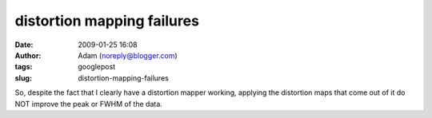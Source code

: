distortion mapping failures
###########################
:date: 2009-01-25 16:08
:author: Adam (noreply@blogger.com)
:tags: googlepost
:slug: distortion-mapping-failures

So, despite the fact that I clearly have a distortion mapper working,
applying the distortion maps that come out of it do NOT improve the peak
or FWHM of the data.
